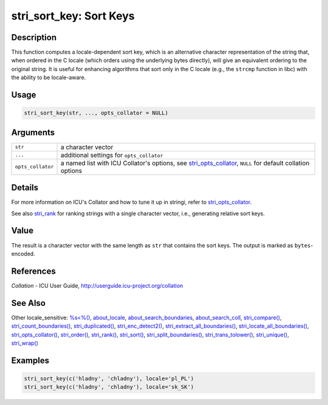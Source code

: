 stri_sort_key: Sort Keys
========================

Description
~~~~~~~~~~~

This function computes a locale-dependent sort key, which is an alternative character representation of the string that, when ordered in the C locale (which orders using the underlying bytes directly), will give an equivalent ordering to the original string. It is useful for enhancing algorithms that sort only in the C locale (e.g., the ``strcmp`` function in libc) with the ability to be locale-aware.

Usage
~~~~~

.. code-block:: r

   stri_sort_key(str, ..., opts_collator = NULL)

Arguments
~~~~~~~~~

+-------------------+-------------------------------------------------------------------------------------------------------------+
| ``str``           | a character vector                                                                                          |
+-------------------+-------------------------------------------------------------------------------------------------------------+
| ``...``           | additional settings for ``opts_collator``                                                                   |
+-------------------+-------------------------------------------------------------------------------------------------------------+
| ``opts_collator`` | a named list with ICU Collator's options, see `stri_opts_collator`_, ``NULL`` for default collation options |
+-------------------+-------------------------------------------------------------------------------------------------------------+

Details
~~~~~~~

For more information on ICU's Collator and how to tune it up in stringi, refer to `stri_opts_collator`_.

See also `stri_rank`_ for ranking strings with a single character vector, i.e., generating relative sort keys.

Value
~~~~~

The result is a character vector with the same length as ``str`` that contains the sort keys. The output is marked as ``bytes``-encoded.

References
~~~~~~~~~~

*Collation* - ICU User Guide, http://userguide.icu-project.org/collation

See Also
~~~~~~~~

Other locale_sensitive: `%s<%()`_, `about_locale`_, `about_search_boundaries`_, `about_search_coll`_, `stri_compare()`_, `stri_count_boundaries()`_, `stri_duplicated()`_, `stri_enc_detect2()`_, `stri_extract_all_boundaries()`_, `stri_locate_all_boundaries()`_, `stri_opts_collator()`_, `stri_order()`_, `stri_rank()`_, `stri_sort()`_, `stri_split_boundaries()`_, `stri_trans_tolower()`_, `stri_unique()`_, `stri_wrap()`_

Examples
~~~~~~~~

.. code-block:: r

   stri_sort_key(c('hladny', 'chladny'), locale='pl_PL')
   stri_sort_key(c('hladny', 'chladny'), locale='sk_SK')

.. _stri_opts_collator: stri_opts_collator.html
.. _stri_rank: stri_rank.html
.. _%s<%(): operator_compare.html
.. _about_locale: about_locale.html
.. _about_search_boundaries: about_search_boundaries.html
.. _about_search_coll: about_search_coll.html
.. _stri_compare(): stri_compare.html
.. _stri_count_boundaries(): stri_count_boundaries.html
.. _stri_duplicated(): stri_duplicated.html
.. _stri_enc_detect2(): stri_enc_detect2.html
.. _stri_extract_all_boundaries(): stri_extract_boundaries.html
.. _stri_locate_all_boundaries(): stri_locate_boundaries.html
.. _stri_opts_collator(): stri_opts_collator.html
.. _stri_order(): stri_order.html
.. _stri_rank(): stri_rank.html
.. _stri_sort(): stri_sort.html
.. _stri_split_boundaries(): stri_split_boundaries.html
.. _stri_trans_tolower(): stri_trans_casemap.html
.. _stri_unique(): stri_unique.html
.. _stri_wrap(): stri_wrap.html
